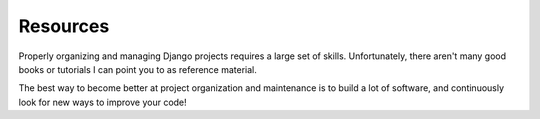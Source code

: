 Resources
---------

Properly organizing and managing Django projects requires a large set of
skills. Unfortunately, there aren't many good books or tutorials I can point
you to as reference material.

The best way to become better at project organization and maintenance is to
build a lot of software, and continuously look for new ways to improve your
code!
